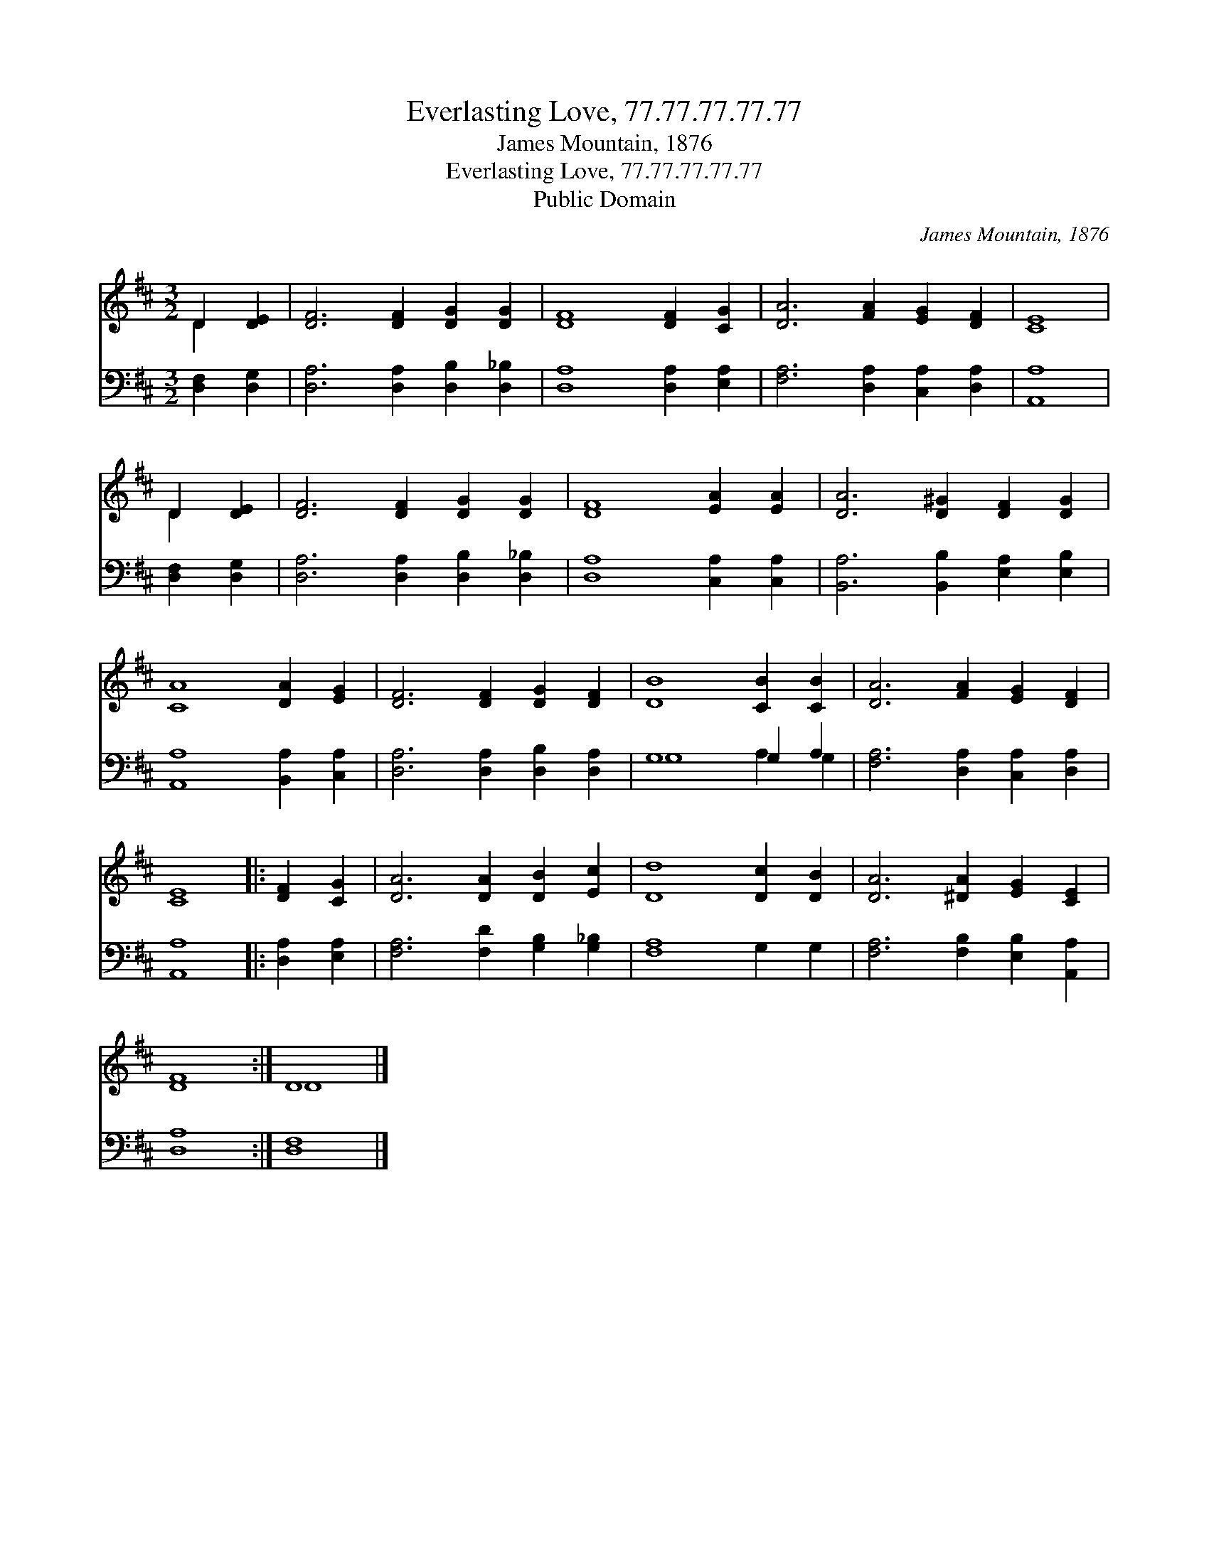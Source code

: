 X:1
T:Everlasting Love, 77.77.77.77.77
T:James Mountain, 1876
T:Everlasting Love, 77.77.77.77.77
T:Public Domain
C:James Mountain, 1876
Z:Public Domain
%%score ( 1 2 ) ( 3 4 )
L:1/8
M:3/2
K:D
V:1 treble 
V:2 treble 
V:3 bass 
V:4 bass 
V:1
 D2 [DE]2 | [DF]6 [DF]2 [DG]2 [DG]2 | [DF]8 [DF]2 [CG]2 | [DA]6 [FA]2 [EG]2 [DF]2 | [CE]8 | %5
 D2 [DE]2 | [DF]6 [DF]2 [DG]2 [DG]2 | [DF]8 [EA]2 [EA]2 | [DA]6 [D^G]2 [DF]2 [DG]2 | %9
 [CA]8 [DA]2 [EG]2 | [DF]6 [DF]2 [DG]2 [DF]2 | [DB]8 [CB]2 [CB]2 | [DA]6 [FA]2 [EG]2 [DF]2 | %13
 [CE]8 |: [DF]2 [CG]2 | [DA]6 [DA]2 [DB]2 [Ec]2 | [Dd]8 [Dc]2 [DB]2 | [DA]6 [^DA]2 [EG]2 [CE]2 | %18
 [DF]8 :| D8 |] %20
V:2
 D2 x2 | x12 | x12 | x12 | x8 | D2 x2 | x12 | x12 | x12 | x12 | x12 | x12 | x12 | x8 |: x4 | x12 | %16
 x12 | x12 | x8 :| D8 |] %20
V:3
 [D,F,]2 [D,G,]2 | [D,A,]6 [D,A,]2 [D,B,]2 [D,_B,]2 | [D,A,]8 [D,A,]2 [E,A,]2 | %3
 [F,A,]6 [D,A,]2 [C,A,]2 [D,A,]2 | [A,,A,]8 | [D,F,]2 [D,G,]2 | [D,A,]6 [D,A,]2 [D,B,]2 [D,_B,]2 | %7
 [D,A,]8 [C,A,]2 [C,A,]2 | [B,,A,]6 [B,,B,]2 [E,A,]2 [E,B,]2 | [A,,A,]8 [B,,A,]2 [C,A,]2 | %10
 [D,A,]6 [D,A,]2 [D,B,]2 [D,A,]2 | G,8 G,2 A,2 | [F,A,]6 [D,A,]2 [C,A,]2 [D,A,]2 | [A,,A,]8 |: %14
 [D,A,]2 [E,A,]2 | [F,A,]6 [F,D]2 [G,B,]2 [G,_B,]2 | [F,A,]8 G,2 G,2 | %17
 [F,A,]6 [F,B,]2 [E,B,]2 [A,,A,]2 | [D,A,]8 :| [D,F,]8 |] %20
V:4
 x4 | x12 | x12 | x12 | x8 | x4 | x12 | x12 | x12 | x12 | x12 | G,8 A,2 G,2 | x12 | x8 |: x4 | %15
 x12 | x12 | x12 | x8 :| x8 |] %20

